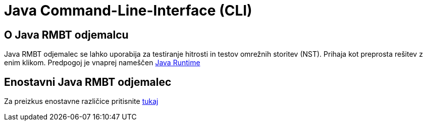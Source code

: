 = Java Command-Line-Interface (CLI)
:encoding: utf-8
:lang: sl
:linkattrs:

== O Java RMBT odjemalcu 
Java RMBT odjemalec se lahko uporabija za testiranje hitrosti in testov omrežnih storitev (NST). Prihaja kot preprosta rešitev z enim klikom. Predpogoj je vnaprej nameščen http://www.oracle.com/technetwork/java/javase/downloads/jre10-downloads-4417026.html[Java Runtime]

== Enostavni Java RMBT odjemalec
Za preizkus enostavne različice pritisnite link:https://example.org/RMBTControlServerV2/jnlp[tukaj, window="_self"]

////
== Napredni Java RMBT odjemalec
Naprednega odjemalco s pomočjo ukazne vrstice lahko zaženete z naslednjimi možnostmi:

[cols=3*,options="header"]
|=======================
|
|Ukaz
|Opis

|1
|-? \| -help
|Prikaži pomoč

|2
|-h \| -host
|RMBT strežnik IP ali ime gostitelja

|3
|-p \| -port
|RMBT port strežnika

|4
|-s \|-ssl
|Uporabi SSL / TLS

|5
|-ssl-no-verify
|Izklopite validacijo potrdila SSL / TLS

|6
|-t \|-threads
|Število niti (zahtevano pri dev-načinu)

|7
|-d \|-duration
|Trajanje testa v sekundah (zahtevano pri dev-načinu)

|8
|-n \| -ndt
|Zaženite NDT po RMBT

|9
|-v \| -verbose
|Pokaži verbose izhod

|10
|-q \| -qos
|Zaženi NST po RMBT

|11
|-ndt-host
|NDT gostiteljica za uporabo

|12
|-u \| -uuid
|Uporabniški uuid

|13
|-o \| -open
|Odprite testni rezultat v brskalniku

|14
|-l \| -loop
|Omogoči način zanka z določenim številom meritev

|15
|-i \| -interval
|Interval v sekundah med dvema meritvama v zanki
|=======================

== Primeri izvajanja preskusov iz CLI

* Izvedite osnovne preskuse hitrosti in odprite rezultate v brskalniku:
** java -jar RMBTClient-1.0.jar -o
* Izvedite tudi NST teste in odprite rezultate v brskalniku:
** java -jar RMBTClient-1.0.jar -o -q
* Izvedite osnovne preskuse hitrosti v ponovitvenem načinu (100-krat, vsako minuto) in odprite vse rezultate v brskalniku:
** java -jar RMBTClient-1.0.jar -o -l 100 -i 60
* Izvedite tudi NST teste v ponovitvenem načinu (100-krat, vsako minuto) in odprite vse rezultate v brskalniku:
** java -jar RMBTClient-1.0.jar -q -o -l 100 -i 60

== Prenesite CLI
//Try the link if it doesn't work change to link://./path/to/file or link:./path/to/file
Od link:./assets/RMBTClient-1.0.jar[tukaj] prenesete CLI.
////
